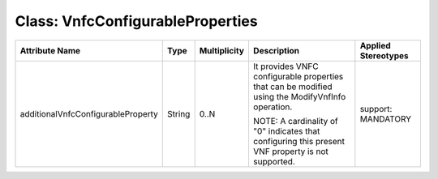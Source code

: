 .. Copyright 2018 (China Mobile)
.. This file is licensed under the CREATIVE COMMONS ATTRIBUTION 4.0 INTERNATIONAL LICENSE
.. Full license text at https://creativecommons.org/licenses/by/4.0/legalcode

Class: VnfcConfigurableProperties
=================================

+------------------------------------+-------------+------------------+-----------------+---------------+
| **Attribute Name**                 | **Type**    | **Multiplicity** | **Description** | **Applied     |
|                                    |             |                  |                 | Stereotypes** |
+====================================+=============+==================+=================+===============+
| additionalVnfcConfigurableProperty | String      | 0..N             | It provides     | support:      |
|                                    |             |                  | VNFC            | MANDATORY     |
|                                    |             |                  | configurable    |               |
|                                    |             |                  | properties      |               |
|                                    |             |                  | that can be     |               |
|                                    |             |                  | modified        |               |
|                                    |             |                  | using the       |               |
|                                    |             |                  | ModifyVnfInfo   |               |
|                                    |             |                  | operation.      |               |
|                                    |             |                  |                 |               |
|                                    |             |                  | NOTE: A         |               |
|                                    |             |                  | cardinality     |               |
|                                    |             |                  | of "0"          |               |
|                                    |             |                  | indicates       |               |
|                                    |             |                  | that            |               |
|                                    |             |                  | configuring     |               |
|                                    |             |                  | this            |               |
|                                    |             |                  | present VNF     |               |
|                                    |             |                  | property is     |               |
|                                    |             |                  | not             |               |
|                                    |             |                  | supported.      |               |
+------------------------------------+-------------+------------------+-----------------+---------------+
